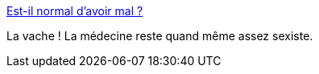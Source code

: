:jbake-type: post
:jbake-status: published
:jbake-title: Est-il normal d’avoir mal ?
:jbake-tags: médecine,féminisme,maladie,_mois_mai,_année_2015
:jbake-date: 2015-05-06
:jbake-depth: ../
:jbake-uri: shaarli/1430936543000.adoc
:jbake-source: https://nicolas-delsaux.hd.free.fr/Shaarli?searchterm=http%3A%2F%2Fsexes.blogs.liberation.fr%2F2015%2F04%2F18%2Fest-il-normal-davoir-mal-lors-des-cycles%2F&searchtags=m%C3%A9decine+f%C3%A9minisme+maladie+_mois_mai+_ann%C3%A9e_2015
:jbake-style: shaarli

http://sexes.blogs.liberation.fr/2015/04/18/est-il-normal-davoir-mal-lors-des-cycles/[Est-il normal d’avoir mal ?]

La vache ! La médecine reste quand même assez sexiste.

